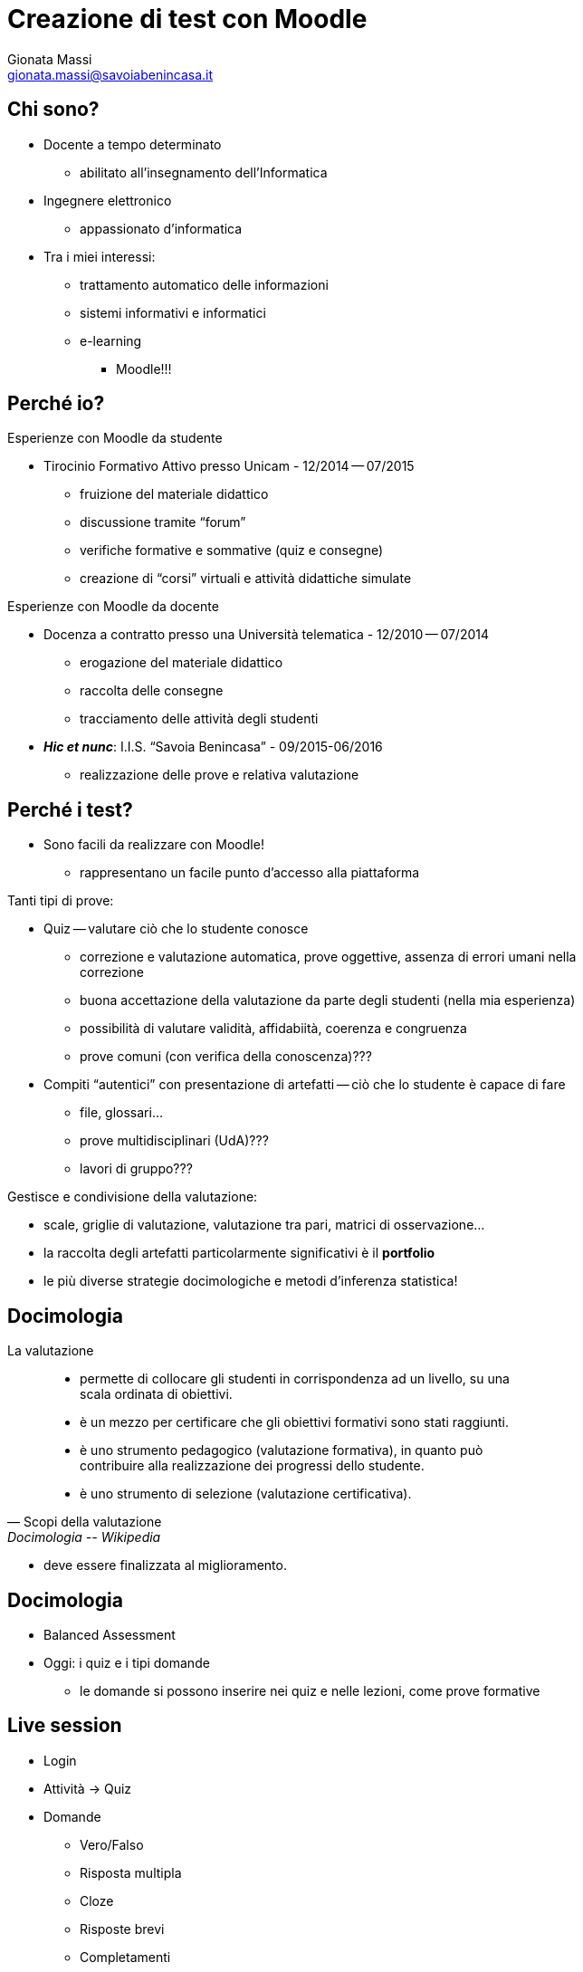 Creazione di test con Moodle
============================
:author: Gionata Massi
:Email: gionata.massi@savoiabenincasa.it
:description: Presentaz
:Revision: {sys: git log -1 --format="data: %cd; hash: %h" MOODLE_Quiz.adoc}
:Date: <br>I.I.S. ``Savoia Benincasa'', Ancona -- 26 maggio 2016
:max-width: 45em
:data-uri:
:icons:
:backend: slidy
Premere la barra spaziatrice o la freccia a sinistra per continuare la presentazione.

== Chi sono?


* Docente a tempo determinato
** abilitato all'insegnamento dell'Informatica
* Ingegnere elettronico
** appassionato d'informatica
* Tra i miei interessi:
[role="incremental"] 

** trattamento automatico delle informazioni
** sistemi informativi e informatici
** e-learning
[role="incremental"] 

*** Moodle!!!

== Perché io?

Esperienze con Moodle da studente

[role="incremental"]

* Tirocinio Formativo Attivo presso Unicam - 12/2014 -- 07/2015

** fruizione del materiale didattico
** discussione tramite ``forum''
** verifiche formative e sommative (quiz e consegne)
** creazione di ``corsi'' virtuali e attività didattiche simulate

Esperienze con Moodle da docente

[role="incremental"]

* Docenza a contratto presso una Università telematica - 12/2010 -- 07/2014
** erogazione del materiale didattico
** raccolta delle consegne
** tracciamento delle attività degli studenti

* *_Hic et nunc_*: I.I.S. ``Savoia Benincasa'' - 09/2015-06/2016
** realizzazione delle prove e relativa valutazione

== Perché i test?

* Sono facili da realizzare con Moodle!
** rappresentano un facile punto d'accesso alla piattaforma

[role="incremental"]

Tanti tipi di prove:

[role="incremental"]

* Quiz -- valutare ciò che lo studente conosce
[role="incremental"]
** correzione e valutazione automatica, prove oggettive, assenza di errori umani nella correzione
** buona accettazione della valutazione da parte degli studenti (nella mia esperienza)
** possibilità di valutare validità, affidabiità, coerenza e congruenza
[role="incremental"]
** prove comuni (con verifica della conoscenza)???


* Compiti ``autentici'' con presentazione di artefatti -- ciò che lo studente è capace di fare
[role="incremental"]
** file, glossari...
** prove multidisciplinari (UdA)???
** lavori di gruppo???

[role="incremental"]

Gestisce e condivisione della valutazione:

[role="incremental"]

* scale, griglie di valutazione, valutazione tra pari, matrici di osservazione...
* la raccolta degli artefatti particolarmente significativi è il *portfolio*
* le più diverse strategie docimologiche e metodi d'inferenza statistica!

== Docimologia

La valutazione

[quote, Scopi della valutazione, Docimologia -- Wikipedia]
____
* permette di collocare gli studenti in corrispondenza ad un livello, su una scala ordinata di obiettivi.
* è un mezzo per certificare che gli obiettivi formativi sono stati raggiunti.
* è uno strumento pedagogico (valutazione formativa), in quanto può contribuire alla realizzazione dei progressi dello studente.
* è uno strumento di selezione (valutazione certificativa).
____

* deve essere finalizzata al miglioramento.

== Docimologia

* Balanced Assessment

* Oggi: i quiz e i tipi domande
** le domande si possono inserire nei quiz e nelle lezioni, come prove formative

== Live session


* Login

* Attività -> Quiz

* Domande
** Vero/Falso
** Risposta multipla
** Cloze
** Risposte brevi
** Completamenti
** Numeriche e calcolate



[bibliography]
Bibliografia
------------

[bibliography]
- [[[baldascino2013]]] Roberto Baldascino. 'Un sistema di valutazione integrato tramite Moodle'. Atti del MoodleMoot Italia. 2013. ISBN: 978-88-907493-1-5.
- [[[walsh-muellner]]] Norman Walsh & Leonard Muellner.
  'DocBook - The Definitive Guide'. O'Reilly & Associates. 1999.
  ISBN 1-56592-580-7.

